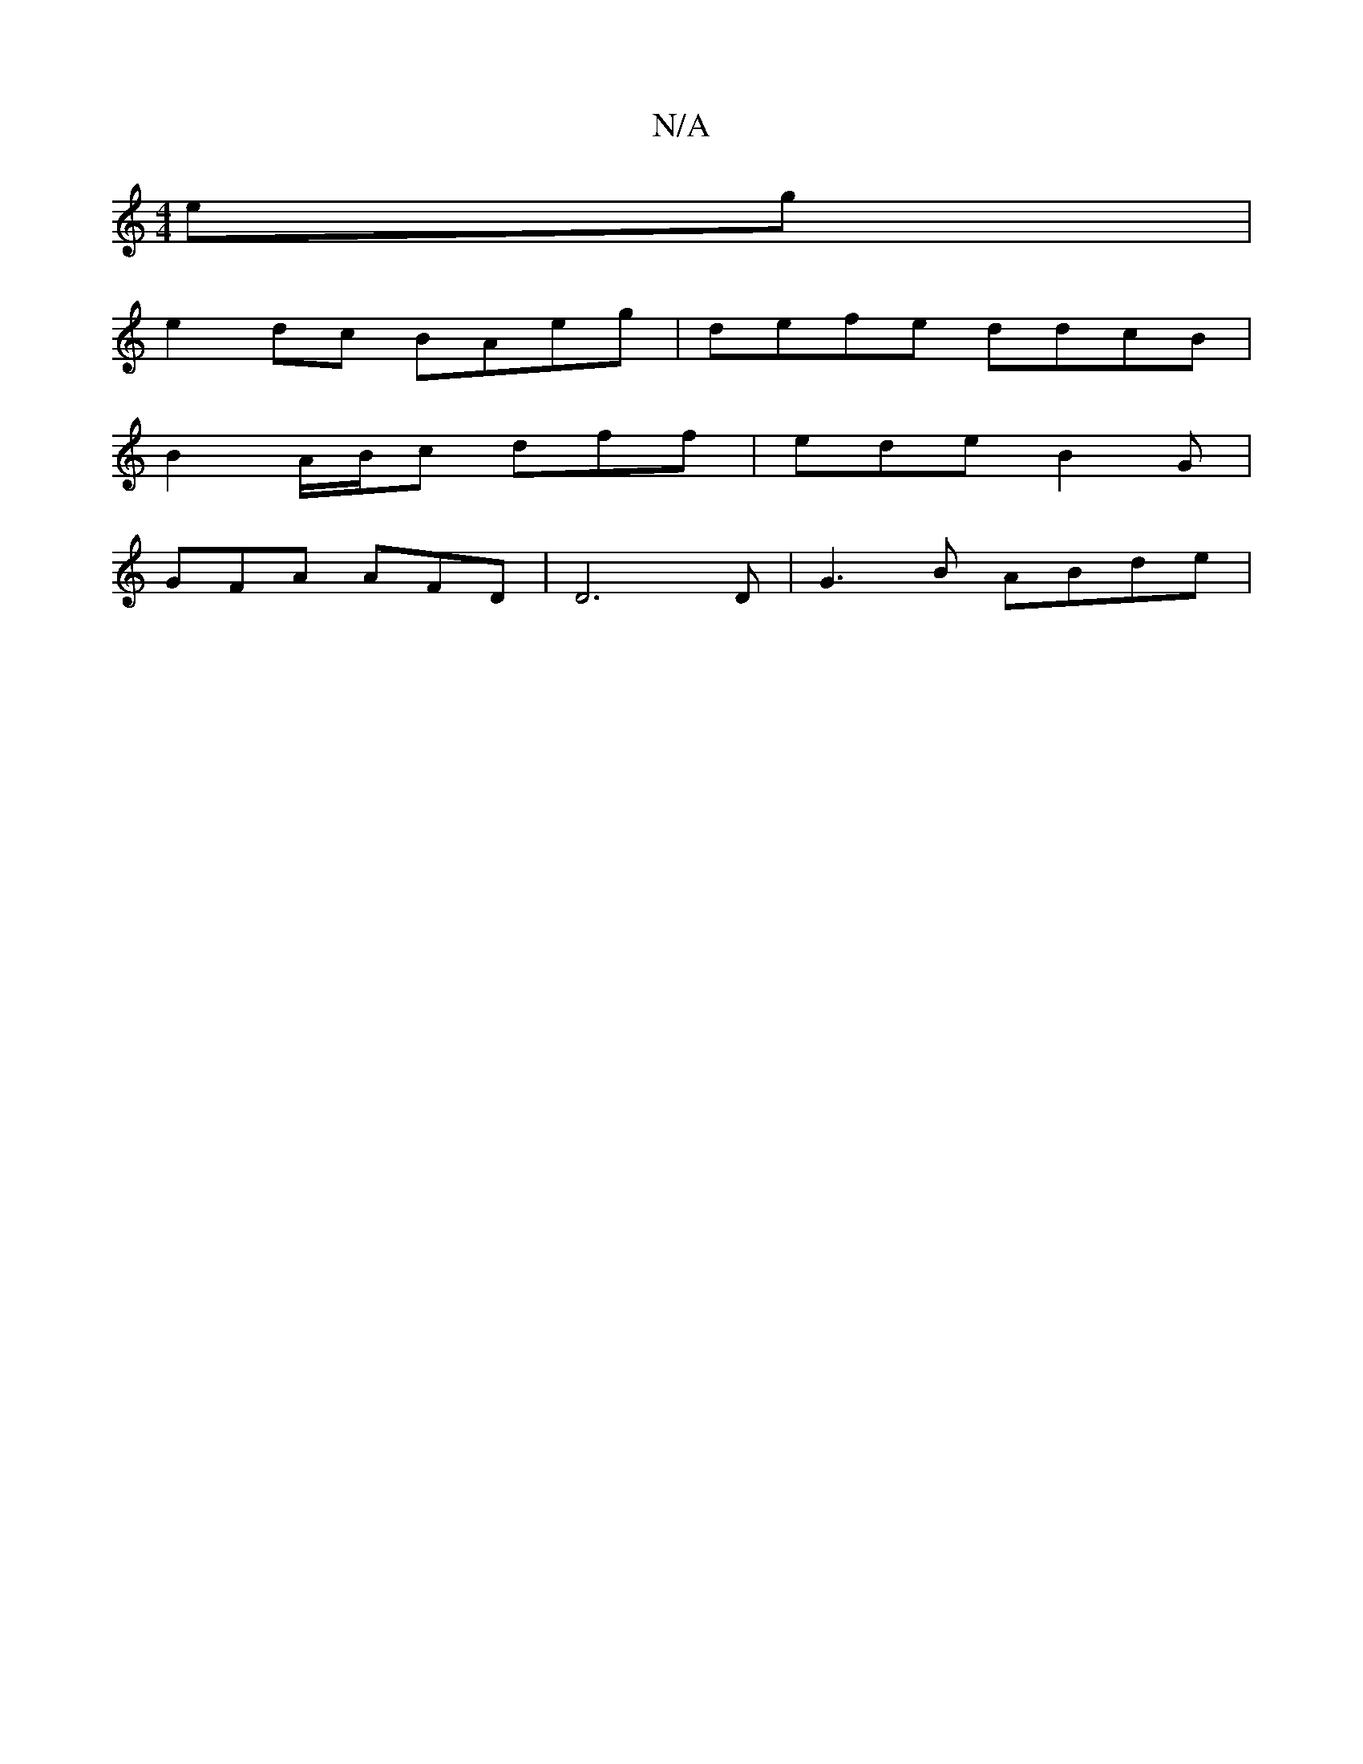 X:1
T:N/A
M:4/4
R:N/A
K:Cmajor
eg|
e2 dc BAeg|defe ddcB|
B2A/B/c dff|ede B2G|
GFA AFD|D6D|G3B ABde|

|:Bd efa fag|ffe f2d|cBG GFD|G2A ABc|1 BGd dFD |
~E3 : ec d2 B cc/dG:|2 AFA AFE|DED EEFE| ~B3B GAeA|B4 ABcA|fdfd dB|ce d2 d/A/A|f2